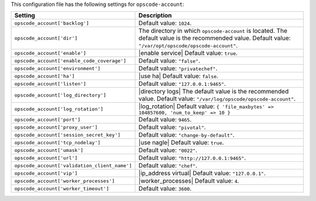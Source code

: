 .. The contents of this file are included in multiple topics.
.. THIS FILE SHOULD NOT BE MODIFIED VIA A PULL REQUEST.

This configuration file has the following settings for ``opscode-account``:

.. list-table::
   :widths: 200 300
   :header-rows: 1

   * - Setting
     - Description
   * - ``opscode_account['backlog']``
     - Default value: ``1024``.
   * - ``opscode_account['dir']``
     - The directory in which ``opscode-account`` is located. The default value is the recommended value. Default value: ``"/var/opt/opscode/opscode-account"``.
   * - ``opscode_account['enable']``
     - |enable service| Default value: ``true``.
   * - ``opscode_account['enable_code_coverage']``
     - Default value: ``"false"``.
   * - ``opscode_account['environment']``
     - Default value: ``"privatechef"``.
   * - ``opscode_account['ha']``
     - |use ha| Default value: ``false``.
   * - ``opscode_account['listen']``
     - Default value: ``"127.0.0.1:9465"``.
   * - ``opscode_account['log_directory']``
     - |directory logs| The default value is the recommended value. Default value: ``"/var/log/opscode/opscode-account"``.
   * - ``opscode_account['log_rotation']``
     - |log_rotation| Default value: ``{ 'file_maxbytes' => 104857600, 'num_to_keep' => 10 }``
   * - ``opscode_account['port']``
     - Default value: ``9465``.
   * - ``opscode_account['proxy_user']``
     - Default value: ``"pivotal"``.
   * - ``opscode_account['session_secret_key']``
     - Default value: ``"change-by-default"``.
   * - ``opscode_account['tcp_nodelay']``
     - |use nagle| Default value: ``true``.
   * - ``opscode_account['umask']``
     - Default value: ``"0022"``.
   * - ``opscode_account['url']``
     - Default value: ``"http://127.0.0.1:9465"``.
   * - ``opscode_account['validation_client_name']``
     - Default value: ``"chef"``.
   * - ``opscode_account['vip']``
     - |ip_address virtual| Default value: ``"127.0.0.1"``.
   * - ``opscode_account['worker_processes']``
     - |worker_processes| Default value: ``4``.
   * - ``opscode_account['worker_timeout']``
     - Default value: ``3600``.